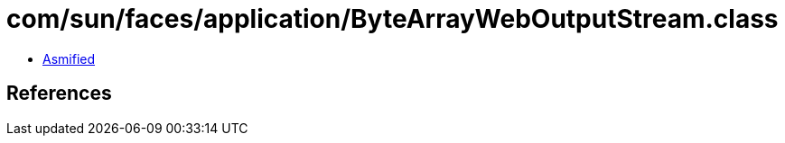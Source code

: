 = com/sun/faces/application/ByteArrayWebOutputStream.class

 - link:ByteArrayWebOutputStream-asmified.java[Asmified]

== References

